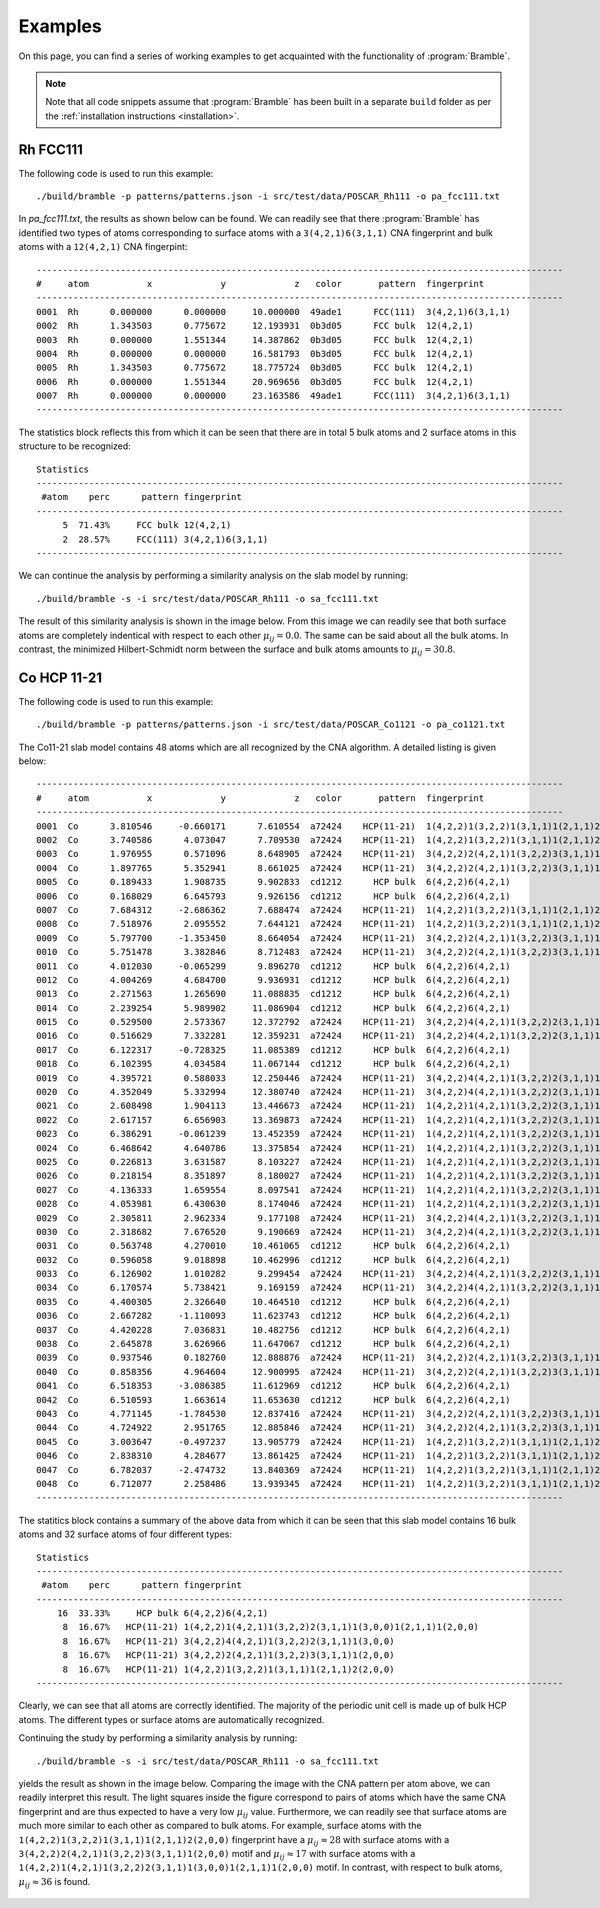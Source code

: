 .. _examples:
.. index:: Examples

Examples
========

On this page, you can find a series of working examples to get acquainted with
the functionality of :program:`Bramble`.

.. note::
    Note that all code snippets assume that :program:`Bramble` has been
    built in a separate ``build`` folder as per the
    :ref:`installation instructions <installation>`.

Rh FCC111
---------

The following code is used to run this example::

     ./build/bramble -p patterns/patterns.json -i src/test/data/POSCAR_Rh111 -o pa_fcc111.txt

In `pa_fcc111.txt`, the results as shown below can be found. We can readily see
that there :program:`Bramble` has identified two types of atoms corresponding
to surface atoms with a ``3(4,2,1)6(3,1,1)`` CNA fingerprint and bulk atoms with
a ``12(4,2,1)`` CNA fingerpint::

    ----------------------------------------------------------------------------------------------------
    #     atom           x             y             z   color       pattern  fingerprint
    ----------------------------------------------------------------------------------------------------
    0001  Rh      0.000000      0.000000     10.000000  49ade1      FCC(111)  3(4,2,1)6(3,1,1)
    0002  Rh      1.343503      0.775672     12.193931  0b3d05      FCC bulk  12(4,2,1)
    0003  Rh      0.000000      1.551344     14.387862  0b3d05      FCC bulk  12(4,2,1)
    0004  Rh      0.000000      0.000000     16.581793  0b3d05      FCC bulk  12(4,2,1)
    0005  Rh      1.343503      0.775672     18.775724  0b3d05      FCC bulk  12(4,2,1)
    0006  Rh      0.000000      1.551344     20.969656  0b3d05      FCC bulk  12(4,2,1)
    0007  Rh      0.000000      0.000000     23.163586  49ade1      FCC(111)  3(4,2,1)6(3,1,1)
    ----------------------------------------------------------------------------------------------------

The statistics block reflects this from which it can be seen that there are
in total 5 bulk atoms and 2 surface atoms in this structure to be recognized::

    Statistics
    ----------------------------------------------------------------------------------------------------
     #atom    perc      pattern fingerprint
    ----------------------------------------------------------------------------------------------------
         5  71.43%     FCC bulk 12(4,2,1)
         2  28.57%     FCC(111) 3(4,2,1)6(3,1,1)
    ----------------------------------------------------------------------------------------------------

We can continue the analysis by performing a similarity analysis on the slab
model by running::

    ./build/bramble -s -i src/test/data/POSCAR_Rh111 -o sa_fcc111.txt

The result of this similarity analysis is shown in the image below. From this
image we can readily see that both surface atoms are completely indentical
with respect to each other :math:`\mu_{ij} = 0.0`. The same can be said
about all the bulk atoms. In contrast, the minimized Hilbert-Schmidt norm
between the surface and bulk atoms amounts to :math:`\mu_{ij} = 30.8`.

.. figure:: _static/img/similarity_analysis_rh111.png
    :align: center

Co HCP 11-21
------------


The following code is used to run this example::

     ./build/bramble -p patterns/patterns.json -i src/test/data/POSCAR_Co1121 -o pa_co1121.txt

The Co11-21 slab model contains 48 atoms which are all recognized by the CNA
algorithm. A detailed listing is given below::

    ----------------------------------------------------------------------------------------------------
    #     atom           x             y             z   color       pattern  fingerprint
    ----------------------------------------------------------------------------------------------------
    0001  Co      3.810546     -0.660171      7.610554  a72424    HCP(11-21)  1(4,2,2)1(3,2,2)1(3,1,1)1(2,1,1)2(2,0,0)
    0002  Co      3.740586      4.073047      7.709530  a72424    HCP(11-21)  1(4,2,2)1(3,2,2)1(3,1,1)1(2,1,1)2(2,0,0)
    0003  Co      1.976955      0.571096      8.648905  a72424    HCP(11-21)  3(4,2,2)2(4,2,1)1(3,2,2)3(3,1,1)1(2,0,0)
    0004  Co      1.897765      5.352941      8.661025  a72424    HCP(11-21)  3(4,2,2)2(4,2,1)1(3,2,2)3(3,1,1)1(2,0,0)
    0005  Co      0.189433      1.908735      9.902833  cd1212      HCP bulk  6(4,2,2)6(4,2,1)
    0006  Co      0.168029      6.645793      9.926156  cd1212      HCP bulk  6(4,2,2)6(4,2,1)
    0007  Co      7.684312     -2.686362      7.688474  a72424    HCP(11-21)  1(4,2,2)1(3,2,2)1(3,1,1)1(2,1,1)2(2,0,0)
    0008  Co      7.518976      2.095552      7.644121  a72424    HCP(11-21)  1(4,2,2)1(3,2,2)1(3,1,1)1(2,1,1)2(2,0,0)
    0009  Co      5.797700     -1.353450      8.664054  a72424    HCP(11-21)  3(4,2,2)2(4,2,1)1(3,2,2)3(3,1,1)1(2,0,0)
    0010  Co      5.751478      3.382846      8.712483  a72424    HCP(11-21)  3(4,2,2)2(4,2,1)1(3,2,2)3(3,1,1)1(2,0,0)
    0011  Co      4.012030     -0.065299      9.896270  cd1212      HCP bulk  6(4,2,2)6(4,2,1)
    0012  Co      4.004269      4.684700      9.936931  cd1212      HCP bulk  6(4,2,2)6(4,2,1)
    0013  Co      2.271563      1.265690     11.088835  cd1212      HCP bulk  6(4,2,2)6(4,2,1)
    0014  Co      2.239254      5.989902     11.086904  cd1212      HCP bulk  6(4,2,2)6(4,2,1)
    0015  Co      0.529500      2.573367     12.372792  a72424    HCP(11-21)  3(4,2,2)4(4,2,1)1(3,2,2)2(3,1,1)1(3,0,0)
    0016  Co      0.516629      7.332281     12.359231  a72424    HCP(11-21)  3(4,2,2)4(4,2,1)1(3,2,2)2(3,1,1)1(3,0,0)
    0017  Co      6.122317     -0.728325     11.085389  cd1212      HCP bulk  6(4,2,2)6(4,2,1)
    0018  Co      6.102395      4.034584     11.067144  cd1212      HCP bulk  6(4,2,2)6(4,2,1)
    0019  Co      4.395721      0.588033     12.250446  a72424    HCP(11-21)  3(4,2,2)4(4,2,1)1(3,2,2)2(3,1,1)1(3,0,0)
    0020  Co      4.352049      5.332994     12.380740  a72424    HCP(11-21)  3(4,2,2)4(4,2,1)1(3,2,2)2(3,1,1)1(3,0,0)
    0021  Co      2.608498      1.904113     13.446673  a72424    HCP(11-21)  1(4,2,2)1(4,2,1)1(3,2,2)2(3,1,1)1(3,0,0)1(2,1,1)1(2,0,0)
    0022  Co      2.617157      6.656903     13.369873  a72424    HCP(11-21)  1(4,2,2)1(4,2,1)1(3,2,2)2(3,1,1)1(3,0,0)1(2,1,1)1(2,0,0)
    0023  Co      6.386291     -0.061239     13.452359  a72424    HCP(11-21)  1(4,2,2)1(4,2,1)1(3,2,2)2(3,1,1)1(3,0,0)1(2,1,1)1(2,0,0)
    0024  Co      6.468642      4.640786     13.375854  a72424    HCP(11-21)  1(4,2,2)1(4,2,1)1(3,2,2)2(3,1,1)1(3,0,0)1(2,1,1)1(2,0,0)
    0025  Co      0.226813      3.631587      8.103227  a72424    HCP(11-21)  1(4,2,2)1(4,2,1)1(3,2,2)2(3,1,1)1(3,0,0)1(2,1,1)1(2,0,0)
    0026  Co      0.218154      8.351897      8.180027  a72424    HCP(11-21)  1(4,2,2)1(4,2,1)1(3,2,2)2(3,1,1)1(3,0,0)1(2,1,1)1(2,0,0)
    0027  Co      4.136333      1.659554      8.097541  a72424    HCP(11-21)  1(4,2,2)1(4,2,1)1(3,2,2)2(3,1,1)1(3,0,0)1(2,1,1)1(2,0,0)
    0028  Co      4.053981      6.430630      8.174046  a72424    HCP(11-21)  1(4,2,2)1(4,2,1)1(3,2,2)2(3,1,1)1(3,0,0)1(2,1,1)1(2,0,0)
    0029  Co      2.305811      2.962334      9.177108  a72424    HCP(11-21)  3(4,2,2)4(4,2,1)1(3,2,2)2(3,1,1)1(3,0,0)
    0030  Co      2.318682      7.676520      9.190669  a72424    HCP(11-21)  3(4,2,2)4(4,2,1)1(3,2,2)2(3,1,1)1(3,0,0)
    0031  Co      0.563748      4.270010     10.461065  cd1212      HCP bulk  6(4,2,2)6(4,2,1)
    0032  Co      0.596058      9.018898     10.462996  cd1212      HCP bulk  6(4,2,2)6(4,2,1)
    0033  Co      6.126902      1.010282      9.299454  a72424    HCP(11-21)  3(4,2,2)4(4,2,1)1(3,2,2)2(3,1,1)1(3,0,0)
    0034  Co      6.170574      5.738421      9.169159  a72424    HCP(11-21)  3(4,2,2)4(4,2,1)1(3,2,2)2(3,1,1)1(3,0,0)
    0035  Co      4.400305      2.326640     10.464510  cd1212      HCP bulk  6(4,2,2)6(4,2,1)
    0036  Co      2.667282     -1.110093     11.623743  cd1212      HCP bulk  6(4,2,2)6(4,2,1)
    0037  Co      4.420228      7.036831     10.482756  cd1212      HCP bulk  6(4,2,2)6(4,2,1)
    0038  Co      2.645878      3.626966     11.647067  cd1212      HCP bulk  6(4,2,2)6(4,2,1)
    0039  Co      0.937546      0.182760     12.888876  a72424    HCP(11-21)  3(4,2,2)2(4,2,1)1(3,2,2)3(3,1,1)1(2,0,0)
    0040  Co      0.858356      4.964604     12.900995  a72424    HCP(11-21)  3(4,2,2)2(4,2,1)1(3,2,2)3(3,1,1)1(2,0,0)
    0041  Co      6.518353     -3.086385     11.612969  cd1212      HCP bulk  6(4,2,2)6(4,2,1)
    0042  Co      6.510593      1.663614     11.653630  cd1212      HCP bulk  6(4,2,2)6(4,2,1)
    0043  Co      4.771145     -1.784530     12.837416  a72424    HCP(11-21)  3(4,2,2)2(4,2,1)1(3,2,2)3(3,1,1)1(2,0,0)
    0044  Co      4.724922      2.951765     12.885846  a72424    HCP(11-21)  3(4,2,2)2(4,2,1)1(3,2,2)3(3,1,1)1(2,0,0)
    0045  Co      3.003647     -0.497237     13.905779  a72424    HCP(11-21)  1(4,2,2)1(3,2,2)1(3,1,1)1(2,1,1)2(2,0,0)
    0046  Co      2.838310      4.284677     13.861425  a72424    HCP(11-21)  1(4,2,2)1(3,2,2)1(3,1,1)1(2,1,1)2(2,0,0)
    0047  Co      6.782037     -2.474732     13.840369  a72424    HCP(11-21)  1(4,2,2)1(3,2,2)1(3,1,1)1(2,1,1)2(2,0,0)
    0048  Co      6.712077      2.258486     13.939345  a72424    HCP(11-21)  1(4,2,2)1(3,2,2)1(3,1,1)1(2,1,1)2(2,0,0)
    ----------------------------------------------------------------------------------------------------

The statitics block contains a summary of the above data from which it can be
seen that this slab model contains 16 bulk atoms and 32 surface atoms of four
different types::

    Statistics
    ----------------------------------------------------------------------------------------------------
     #atom    perc      pattern fingerprint
    ----------------------------------------------------------------------------------------------------
        16  33.33%     HCP bulk 6(4,2,2)6(4,2,1)
         8  16.67%   HCP(11-21) 1(4,2,2)1(4,2,1)1(3,2,2)2(3,1,1)1(3,0,0)1(2,1,1)1(2,0,0)
         8  16.67%   HCP(11-21) 3(4,2,2)4(4,2,1)1(3,2,2)2(3,1,1)1(3,0,0)
         8  16.67%   HCP(11-21) 3(4,2,2)2(4,2,1)1(3,2,2)3(3,1,1)1(2,0,0)
         8  16.67%   HCP(11-21) 1(4,2,2)1(3,2,2)1(3,1,1)1(2,1,1)2(2,0,0)
    ----------------------------------------------------------------------------------------------------

Clearly, we can see that all atoms are correctly identified. The majority of the
periodic unit cell is made up of bulk HCP atoms. The different types or surface
atoms are automatically recognized.

Continuing the study by  performing a similarity analysis by running::

    ./build/bramble -s -i src/test/data/POSCAR_Rh111 -o sa_fcc111.txt

yields the result as shown in the image below. Comparing the image with the
CNA pattern per atom above, we can readily interpret this result. The light
squares inside the figure correspond to pairs of atoms which have the same
CNA fingerprint and are thus expected to have a very low :math:`\mu_{ij}` value.
Furthermore, we can readily see that surface atoms are much more similar to
each other as compared to bulk atoms. For example, surface atoms with the
``1(4,2,2)1(3,2,2)1(3,1,1)1(2,1,1)2(2,0,0)`` fingerprint have a
:math:`\mu_{ij} \approx 28` with surface atoms with a
``3(4,2,2)2(4,2,1)1(3,2,2)3(3,1,1)1(2,0,0)`` motif and :math:`\mu_{ij} \approx 17`
with surface atoms with a
``1(4,2,2)1(4,2,1)1(3,2,2)2(3,1,1)1(3,0,0)1(2,1,1)1(2,0,0)`` motif. In contrast, with respect
to bulk atoms, :math:`\mu_{ij} \approx 36` is found.

.. figure:: _static/img/similarity_analysis_co1121.png
    :align: center
